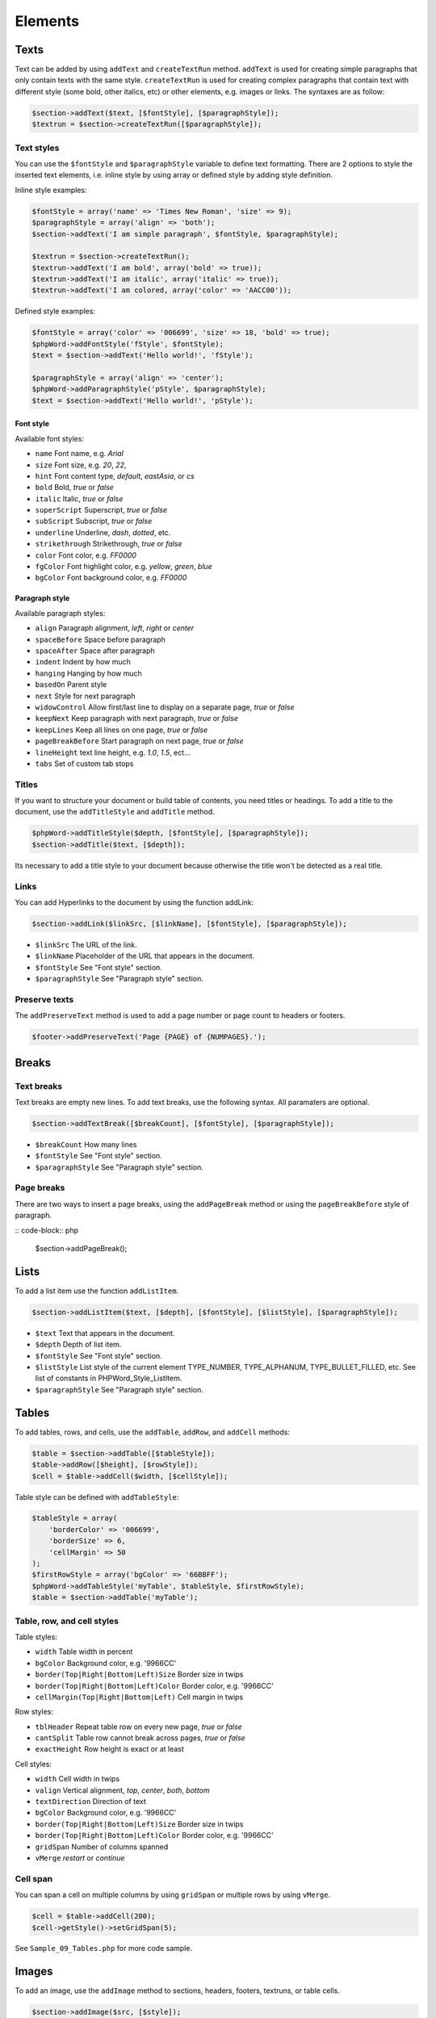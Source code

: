 .. _elements:

Elements
========

Texts
-----

Text can be added by using ``addText`` and ``createTextRun`` method.
``addText`` is used for creating simple paragraphs that only contain
texts with the same style. ``createTextRun`` is used for creating
complex paragraphs that contain text with different style (some bold,
other italics, etc) or other elements, e.g. images or links. The
syntaxes are as follow:

.. code-block:: php

    $section->addText($text, [$fontStyle], [$paragraphStyle]);
    $textrun = $section->createTextRun([$paragraphStyle]);

Text styles
~~~~~~~~~~~

You can use the ``$fontStyle`` and ``$paragraphStyle`` variable to
define text formatting. There are 2 options to style the inserted text
elements, i.e. inline style by using array or defined style by adding
style definition.

Inline style examples:

.. code-block:: php

    $fontStyle = array('name' => 'Times New Roman', 'size' => 9);
    $paragraphStyle = array('align' => 'both');
    $section->addText('I am simple paragraph', $fontStyle, $paragraphStyle);

    $textrun = $section->createTextRun();
    $textrun->addText('I am bold', array('bold' => true));
    $textrun->addText('I am italic', array('italic' => true));
    $textrun->addText('I am colored, array('color' => 'AACC00'));

Defined style examples:

.. code-block:: php

    $fontStyle = array('color' => '006699', 'size' => 18, 'bold' => true);
    $phpWord->addFontStyle('fStyle', $fontStyle);
    $text = $section->addText('Hello world!', 'fStyle');

    $paragraphStyle = array('align' => 'center');
    $phpWord->addParagraphStyle('pStyle', $paragraphStyle);
    $text = $section->addText('Hello world!', 'pStyle');

Font style
^^^^^^^^^^

Available font styles:

-  ``name`` Font name, e.g. *Arial*
-  ``size`` Font size, e.g. *20*, *22*,
-  ``hint`` Font content type, *default*, *eastAsia*, or *cs*
-  ``bold`` Bold, *true* or *false*
-  ``italic`` Italic, *true* or *false*
-  ``superScript`` Superscript, *true* or *false*
-  ``subScript`` Subscript, *true* or *false*
-  ``underline`` Underline, *dash*, *dotted*, etc.
-  ``strikethrough`` Strikethrough, *true* or *false*
-  ``color`` Font color, e.g. *FF0000*
-  ``fgColor`` Font highlight color, e.g. *yellow*, *green*, *blue*
-  ``bgColor`` Font background color, e.g. *FF0000*

Paragraph style
^^^^^^^^^^^^^^^

Available paragraph styles:

-  ``align`` Paragraph alignment, *left*, *right* or *center*
-  ``spaceBefore`` Space before paragraph
-  ``spaceAfter`` Space after paragraph
-  ``indent`` Indent by how much
-  ``hanging`` Hanging by how much
-  ``basedOn`` Parent style
-  ``next`` Style for next paragraph
-  ``widowControl`` Allow first/last line to display on a separate page,
   *true* or *false*
-  ``keepNext`` Keep paragraph with next paragraph, *true* or *false*
-  ``keepLines`` Keep all lines on one page, *true* or *false*
-  ``pageBreakBefore`` Start paragraph on next page, *true* or *false*
-  ``lineHeight`` text line height, e.g. *1.0*, *1.5*, ect...
-  ``tabs`` Set of custom tab stops

Titles
~~~~~~

If you want to structure your document or build table of contents, you
need titles or headings. To add a title to the document, use the
``addTitleStyle`` and ``addTitle`` method.

.. code-block:: php

    $phpWord->addTitleStyle($depth, [$fontStyle], [$paragraphStyle]);
    $section->addTitle($text, [$depth]);

Its necessary to add a title style to your document because otherwise
the title won't be detected as a real title.

Links
~~~~~

You can add Hyperlinks to the document by using the function addLink:

.. code-block:: php

    $section->addLink($linkSrc, [$linkName], [$fontStyle], [$paragraphStyle]);

-  ``$linkSrc`` The URL of the link.
-  ``$linkName`` Placeholder of the URL that appears in the document.
-  ``$fontStyle`` See "Font style" section.
-  ``$paragraphStyle`` See "Paragraph style" section.

Preserve texts
~~~~~~~~~~~~~~

The ``addPreserveText`` method is used to add a page number or page
count to headers or footers.

.. code-block:: php

    $footer->addPreserveText('Page {PAGE} of {NUMPAGES}.');

Breaks
------

Text breaks
~~~~~~~~~~~

Text breaks are empty new lines. To add text breaks, use the following
syntax. All paramaters are optional.

.. code-block:: php

    $section->addTextBreak([$breakCount], [$fontStyle], [$paragraphStyle]);

-  ``$breakCount`` How many lines
-  ``$fontStyle`` See "Font style" section.
-  ``$paragraphStyle`` See "Paragraph style" section.

Page breaks
~~~~~~~~~~~

There are two ways to insert a page breaks, using the ``addPageBreak``
method or using the ``pageBreakBefore`` style of paragraph.

:: code-block:: php

    $section->addPageBreak();

Lists
-----

To add a list item use the function ``addListItem``.

.. code-block:: php

    $section->addListItem($text, [$depth], [$fontStyle], [$listStyle], [$paragraphStyle]);

-  ``$text`` Text that appears in the document.
-  ``$depth`` Depth of list item.
-  ``$fontStyle`` See "Font style" section.
-  ``$listStyle`` List style of the current element TYPE\_NUMBER,
   TYPE\_ALPHANUM, TYPE\_BULLET\_FILLED, etc. See list of constants in
   PHPWord\_Style\_ListItem.
-  ``$paragraphStyle`` See "Paragraph style" section.

Tables
------

To add tables, rows, and cells, use the ``addTable``, ``addRow``, and
``addCell`` methods:

.. code-block:: php

    $table = $section->addTable([$tableStyle]);
    $table->addRow([$height], [$rowStyle]);
    $cell = $table->addCell($width, [$cellStyle]);

Table style can be defined with ``addTableStyle``:

.. code-block:: php

    $tableStyle = array(
        'borderColor' => '006699',
        'borderSize' => 6,
        'cellMargin' => 50
    );
    $firstRowStyle = array('bgColor' => '66BBFF');
    $phpWord->addTableStyle('myTable', $tableStyle, $firstRowStyle);
    $table = $section->addTable('myTable');

Table, row, and cell styles
~~~~~~~~~~~~~~~~~~~~~~~~~~~

Table styles:

-  ``width`` Table width in percent
-  ``bgColor`` Background color, e.g. '9966CC'
-  ``border(Top|Right|Bottom|Left)Size`` Border size in twips
-  ``border(Top|Right|Bottom|Left)Color`` Border color, e.g. '9966CC'
-  ``cellMargin(Top|Right|Bottom|Left)`` Cell margin in twips

Row styles:

-  ``tblHeader`` Repeat table row on every new page, *true* or *false*
-  ``cantSplit`` Table row cannot break across pages, *true* or *false*
-  ``exactHeight`` Row height is exact or at least

Cell styles:

-  ``width`` Cell width in twips
-  ``valign`` Vertical alignment, *top*, *center*, *both*, *bottom*
-  ``textDirection`` Direction of text
-  ``bgColor`` Background color, e.g. '9966CC'
-  ``border(Top|Right|Bottom|Left)Size`` Border size in twips
-  ``border(Top|Right|Bottom|Left)Color`` Border color, e.g. '9966CC'
-  ``gridSpan`` Number of columns spanned
-  ``vMerge`` *restart* or *continue*

Cell span
~~~~~~~~~

You can span a cell on multiple columns by using ``gridSpan`` or
multiple rows by using ``vMerge``.

.. code-block:: php

    $cell = $table->addCell(200);
    $cell->getStyle()->setGridSpan(5);

See ``Sample_09_Tables.php`` for more code sample.

Images
------

To add an image, use the ``addImage`` method to sections, headers, footers,
textruns, or table cells.

.. code-block:: php

    $section->addImage($src, [$style]);

- `source` String path to a local image or URL of a remote image
- `styles` Array fo styles for the image. See below.

Examples:

.. code-block:: php

    $section = $phpWord->createSection();
    $section->addImage(
        'mars.jpg',
        array(
            'width' => 100,
            'height' => 100,
            'marginTop' => -1,
            'marginLeft' => -1,
            'wrappingStyle' => 'behind'
        )
    );
    $footer = $section->createFooter();
    $footer->addImage('http://example.com/image.php');
    $textrun = $section->createTextRun();
    $textrun->addImage('http://php.net/logo.jpg');

Image styles
~~~~~~~~~~~~

Available image styles:

-  ``width`` Width in pixels
-  ``height`` Height in pixels
-  ``align`` Image alignment, *left*, *right*, or *center*
-  ``marginTop`` Top margin in inches, can be negative
-  ``marginLeft`` Left margin in inches, can be negative
-  ``wrappingStyle`` Wrapping style, *inline*, *square*, *tight*,
   *behind*, or *infront*

Watermarks
~~~~~~~~~~

To add a watermark (or page background image), your section needs a
header reference. After creating a header, you can use the
``addWatermark`` method to add a watermark.

.. code-block:: php

    $section = $phpWord->createSection();
    $header = $section->createHeader();
    $header->addWatermark('resources/_earth.jpg', array('marginTop' => 200, 'marginLeft' => 55));

Objects
-------

You can add OLE embeddings, such as Excel spreadsheets or PowerPoint
presentations to the document by using ``addObject`` method.

.. code-block:: php

    $section->addObject($src, [$style]);

Table of contents
-----------------

To add a table of contents (TOC), you can use the ``addTOC`` method.
Your TOC can only be generated if you have add at least one title (See
"Titles").

.. code-block:: php

    $section->addTOC([$fontStyle], [$tocStyle]);

-  ``tabLeader`` Fill type between the title text and the page number.
   Use the defined constants in PHPWord\_Style\_TOC.
-  ``tabPos`` The position of the tab where the page number appears in
   twips.
-  ``indent`` The indent factor of the titles in twips.

Footnotes
---------

You can create footnotes in texts or textruns, but it's recommended to
use textrun to have better layout. You can use ``addText``, ``addLink``,
and ``addTextBreak`` on a footnote.

On textrun:

.. code-block:: php

    $textrun = $section->createTextRun();
    $textrun->addText('Lead text.');
    $footnote = $textrun->createFootnote();
    $footnote->addText('Footnote text can have ');
    $footnote->addLink('http://test.com', 'links');
    $footnote->addText('.');
    $footnote->addTextBreak();
    $footnote->addText('And text break.');
    $textrun->addText('Trailing text.');

On text:

.. code-block:: php

    $section->addText('Lead text.');
    $footnote = $section->createFootnote();
    $footnote->addText('Footnote text.');

The footnote reference number will be displayed with decimal number starting
from 1. This number use ``FooterReference`` style which you can redefine by
``addFontStyle`` method. Default value for this style is
``array('superScript' => true)``;

Checkboxes
----------

Checkbox elements can be added to sections or table cells by using
``addCheckBox``.

.. code-block:: php

    $section->addCheckBox($name, $text, [$fontStyle], [$paragraphStyle])

-  ``$name`` Name of the check box.
-  ``$text`` Text following the check box
-  ``$fontStyle`` See "Font style" section.
-  ``$paragraphStyle`` See "Paragraph style" section.
